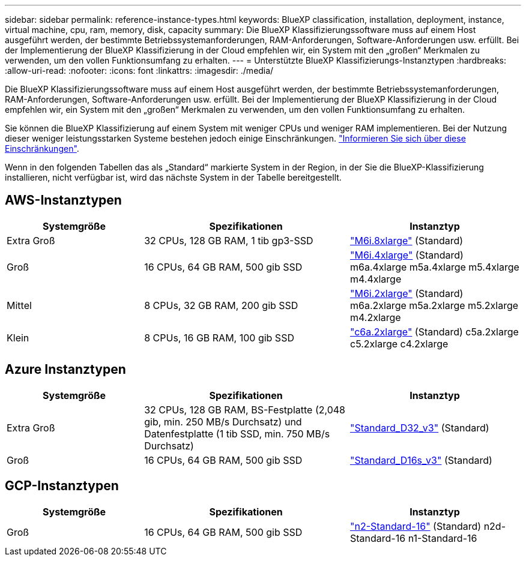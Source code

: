 ---
sidebar: sidebar 
permalink: reference-instance-types.html 
keywords: BlueXP classification, installation, deployment, instance, virtual machine, cpu, ram, memory, disk, capacity 
summary: Die BlueXP Klassifizierungssoftware muss auf einem Host ausgeführt werden, der bestimmte Betriebssystemanforderungen, RAM-Anforderungen, Software-Anforderungen usw. erfüllt. Bei der Implementierung der BlueXP Klassifizierung in der Cloud empfehlen wir, ein System mit den „großen“ Merkmalen zu verwenden, um den vollen Funktionsumfang zu erhalten. 
---
= Unterstützte BlueXP Klassifizierungs-Instanztypen
:hardbreaks:
:allow-uri-read: 
:nofooter: 
:icons: font
:linkattrs: 
:imagesdir: ./media/


[role="lead"]
Die BlueXP Klassifizierungssoftware muss auf einem Host ausgeführt werden, der bestimmte Betriebssystemanforderungen, RAM-Anforderungen, Software-Anforderungen usw. erfüllt. Bei der Implementierung der BlueXP Klassifizierung in der Cloud empfehlen wir, ein System mit den „großen“ Merkmalen zu verwenden, um den vollen Funktionsumfang zu erhalten.

Sie können die BlueXP Klassifizierung auf einem System mit weniger CPUs und weniger RAM implementieren. Bei der Nutzung dieser weniger leistungsstarken Systeme bestehen jedoch einige Einschränkungen. link:concept-cloud-compliance.html["Informieren Sie sich über diese Einschränkungen"^].

Wenn in den folgenden Tabellen das als „Standard“ markierte System in der Region, in der Sie die BlueXP-Klassifizierung installieren, nicht verfügbar ist, wird das nächste System in der Tabelle bereitgestellt.



== AWS-Instanztypen

[cols="20,30,25"]
|===
| Systemgröße | Spezifikationen | Instanztyp 


| Extra Groß | 32 CPUs, 128 GB RAM, 1 tib gp3-SSD | https://aws.amazon.com/ec2/instance-types/m6i/["M6i.8xlarge"^] (Standard) 


| Groß | 16 CPUs, 64 GB RAM, 500 gib SSD | https://aws.amazon.com/ec2/instance-types/m6i/["M6i.4xlarge"^] (Standard) m6a.4xlarge m5a.4xlarge m5.4xlarge m4.4xlarge 


| Mittel | 8 CPUs, 32 GB RAM, 200 gib SSD | https://aws.amazon.com/ec2/instance-types/m6i/["M6i.2xlarge"^] (Standard) m6a.2xlarge m5a.2xlarge m5.2xlarge m4.2xlarge 


| Klein | 8 CPUs, 16 GB RAM, 100 gib SSD | https://aws.amazon.com/ec2/instance-types/c6a/["c6a.2xlarge"^] (Standard) c5a.2xlarge c5.2xlarge c4.2xlarge 
|===


== Azure Instanztypen

[cols="20,30,25"]
|===
| Systemgröße | Spezifikationen | Instanztyp 


| Extra Groß | 32 CPUs, 128 GB RAM, BS-Festplatte (2,048 gib, min. 250 MB/s Durchsatz) und Datenfestplatte (1 tib SSD, min. 750 MB/s Durchsatz) | https://learn.microsoft.com/en-us/azure/virtual-machines/dv3-dsv3-series#dv3-series["Standard_D32_v3"^] (Standard) 


| Groß | 16 CPUs, 64 GB RAM, 500 gib SSD | https://learn.microsoft.com/en-us/azure/virtual-machines/dv3-dsv3-series#dsv3-series["Standard_D16s_v3"^] (Standard) 
|===


== GCP-Instanztypen

[cols="20,30,25"]
|===
| Systemgröße | Spezifikationen | Instanztyp 


| Groß | 16 CPUs, 64 GB RAM, 500 gib SSD | https://cloud.google.com/compute/docs/general-purpose-machines#n2_machines["n2-Standard-16"^] (Standard) n2d-Standard-16 n1-Standard-16 
|===